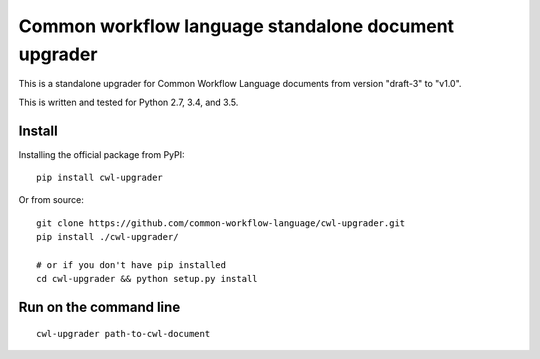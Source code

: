 =====================================================
Common workflow language standalone document upgrader
=====================================================

This is a standalone upgrader for Common Workflow Language documents from
version "draft-3" to "v1.0".

This is written and tested for Python 2.7, 3.4, and 3.5.

Install
-------

Installing the official package from PyPI::

  pip install cwl-upgrader

Or from source::

  git clone https://github.com/common-workflow-language/cwl-upgrader.git
  pip install ./cwl-upgrader/

  # or if you don't have pip installed
  cd cwl-upgrader && python setup.py install

Run on the command line
-----------------------

::

  cwl-upgrader path-to-cwl-document
